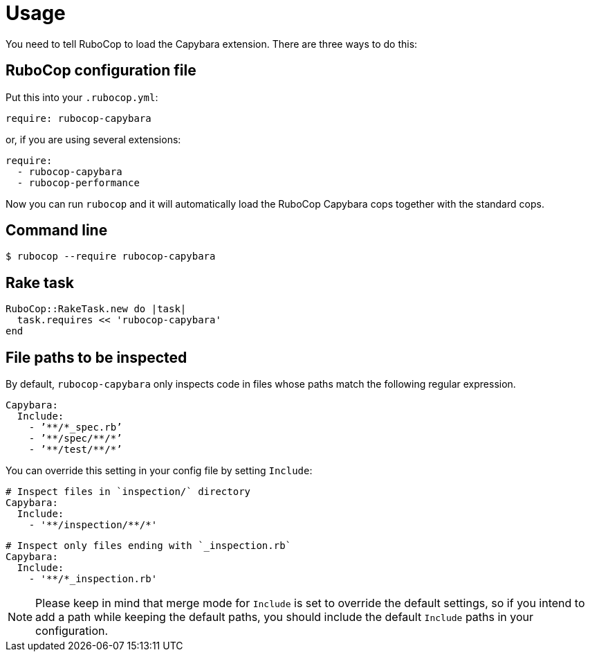 = Usage

You need to tell RuboCop to load the Capybara extension.
There are three ways to do this:

== RuboCop configuration file

Put this into your `.rubocop.yml`:

----
require: rubocop-capybara
----

or, if you are using several extensions:

----
require:
  - rubocop-capybara
  - rubocop-performance
----

Now you can run `rubocop` and it will automatically load the RuboCop Capybara
cops together with the standard cops.

== Command line

[source,bash]
----
$ rubocop --require rubocop-capybara
----

== Rake task

[source,ruby]
----
RuboCop::RakeTask.new do |task|
  task.requires << 'rubocop-capybara'
end
----

== File paths to be inspected

By default, `rubocop-capybara` only inspects code in files whose paths match the following regular expression.

[source,yaml]
----
Capybara:
  Include:
    - ’**/*_spec.rb’
    - ’**/spec/**/*’
    - ’**/test/**/*’
----

You can override this setting in your config file by setting `Include`:

[source,yaml]
----
# Inspect files in `inspection/` directory
Capybara:
  Include:
    - '**/inspection/**/*'
----

[source,yaml]
----
# Inspect only files ending with `_inspection.rb`
Capybara:
  Include:
    - '**/*_inspection.rb'
----

NOTE: Please keep in mind that merge mode for `Include` is set to override the default settings, so if you intend to add a path while keeping the default paths, you should include the default `Include` paths in your configuration.
